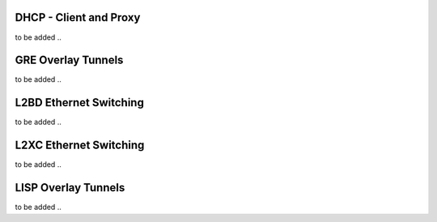 DHCP - Client and Proxy
```````````````````````

to be added ..

GRE Overlay Tunnels
```````````````````

to be added ..

L2BD Ethernet Switching
```````````````````````

to be added ..

L2XC Ethernet Switching
```````````````````````

to be added ..

LISP Overlay Tunnels
````````````````````

to be added ..
